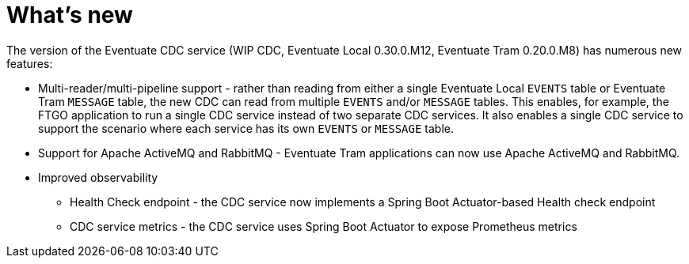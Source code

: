 [[whats-new]]
= What's new

The version of the Eventuate CDC service (WIP CDC, Eventuate Local 0.30.0.M12, Eventuate Tram 0.20.0.M8) has numerous new features:

* Multi-reader/multi-pipeline support - rather than reading from either a single Eventuate Local `EVENTS` table or Eventuate Tram `MESSAGE` table, the new CDC can read from multiple `EVENTS` and/or `MESSAGE` tables.
This enables, for example, the FTGO application to run a single CDC service instead of two separate CDC services.
It also enables a single CDC service to support the scenario where each service has its own `EVENTS` or `MESSAGE` table.

* Support for Apache ActiveMQ and RabbitMQ - Eventuate Tram applications can now use Apache ActiveMQ and RabbitMQ.

* Improved observability
** Health Check endpoint - the CDC service now implements a Spring Boot Actuator-based Health check endpoint
** CDC service metrics - the CDC service uses Spring Boot Actuator to expose Prometheus metrics
